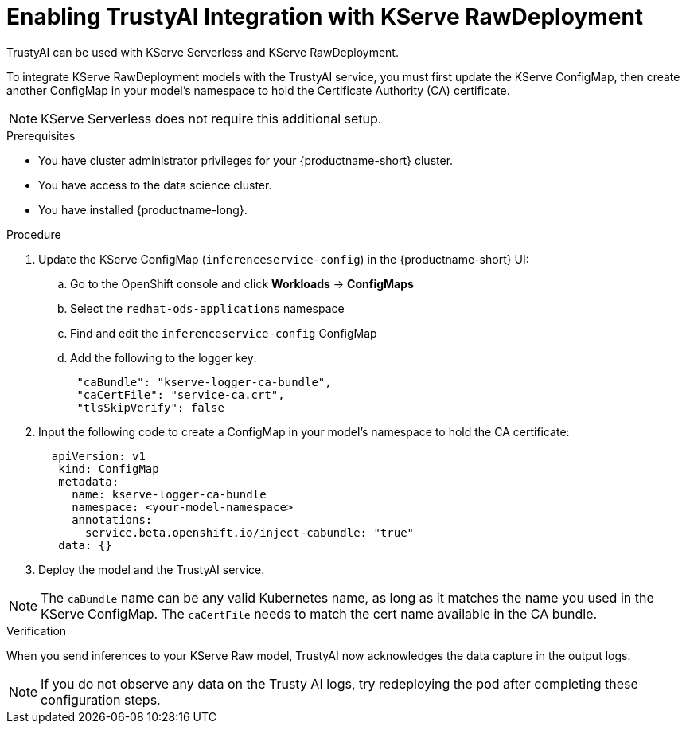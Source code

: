 :_module-type: PROCEDURE

[id='assemblies/modules/enabling-trustyai-kserve-integration{context}']
= Enabling TrustyAI Integration with KServe RawDeployment

[role='_abstract']
TrustyAI can be used with KServe Serverless and KServe RawDeployment. 

To integrate KServe RawDeployment models with the TrustyAI service, you must first update the KServe ConfigMap, then create another ConfigMap in your model's namespace to hold the Certificate Authority (CA) certificate. 

[NOTE]
--
KServe Serverless does not require this additional setup. 
--

.Prerequisites
* You have cluster administrator privileges for your {productname-short} cluster.
* You have access to the data science cluster.
* You have installed {productname-long}.

.Procedure
. Update the KServe ConfigMap (`inferenceservice-config`) in the {productname-short} UI:
.. Go to the OpenShift console and click *Workloads* → *ConfigMaps*
ifdef::upstream[]
.. Select the `opendatahub-ods-applications` namespace
endif::[]
ifndef::upstream[]
.. Select the `redhat-ods-applications` namespace
endif::[]
.. Find and edit the `inferenceservice-config` ConfigMap
.. Add the following to the logger key:
+
[source,json]
----
 "caBundle": "kserve-logger-ca-bundle",
 "caCertFile": "service-ca.crt",
 "tlsSkipVerify": false
----
+
. Input the following code to create a ConfigMap in your model's namespace to hold the CA certificate:
+
[source,json]
----   
  apiVersion: v1
   kind: ConfigMap
   metadata:
     name: kserve-logger-ca-bundle
     namespace: <your-model-namespace>
     annotations:
       service.beta.openshift.io/inject-cabundle: "true"
   data: {}
----
+
. Deploy the model and the TrustyAI service. 

[NOTE]
--
The `caBundle` name can be any valid Kubernetes name, as long as it matches the name you used in the KServe ConfigMap.
The `caCertFile` needs to match the cert name available in the CA bundle.
--

.Verification
When you send inferences to your KServe Raw model, TrustyAI now acknowledges the data capture in the output logs. 

[NOTE]
--
If you do not observe any data on the Trusty AI logs, try redeploying the pod after completing these configuration steps.
--
